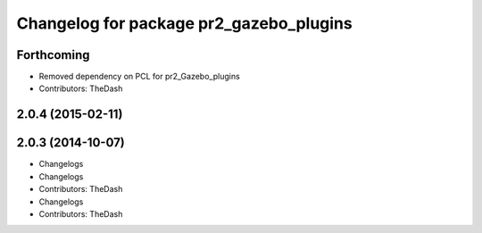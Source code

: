 ^^^^^^^^^^^^^^^^^^^^^^^^^^^^^^^^^^^^^^^^
Changelog for package pr2_gazebo_plugins
^^^^^^^^^^^^^^^^^^^^^^^^^^^^^^^^^^^^^^^^

Forthcoming
-----------
* Removed dependency on PCL for pr2_Gazebo_plugins
* Contributors: TheDash

2.0.4 (2015-02-11)
------------------

2.0.3 (2014-10-07)
------------------
* Changelogs
* Changelogs
* Contributors: TheDash

* Changelogs
* Contributors: TheDash
